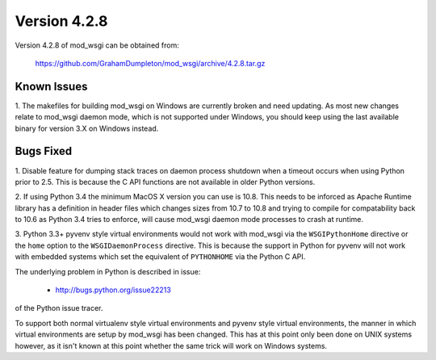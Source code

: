 =============
Version 4.2.8
=============

Version 4.2.8 of mod_wsgi can be obtained from:

  https://github.com/GrahamDumpleton/mod_wsgi/archive/4.2.8.tar.gz

Known Issues
------------

1. The makefiles for building mod_wsgi on Windows are currently broken and
need updating. As most new changes relate to mod_wsgi daemon mode, which is
not supported under Windows, you should keep using the last available
binary for version 3.X on Windows instead.

Bugs Fixed
----------

1. Disable feature for dumping stack traces on daemon process shutdown when
a timeout occurs when using Python prior to 2.5. This is because the C API
functions are not available in older Python versions.

2. If using Python 3.4 the minimum MacOS X version you can use is 10.8.
This needs to be inforced as Apache Runtime library has a definition in
header files which changes sizes from 10.7 to 10.8 and trying to compile
for compatability back to 10.6 as Python 3.4 tries to enforce, will cause
mod_wsgi daemon mode processes to crash at runtime.

3. Python 3.3+ pyvenv style virtual environments would not work with
mod_wsgi via the ``WSGIPythonHome`` directive or the ``home`` option to the
``WSGIDaemonProcess`` directive. This is because the support in Python for
pyvenv will not work with embedded systems which set the equivalent of
``PYTHONHOME`` via the Python C API.

The underlying problem in Python is described in issue:

  * http://bugs.python.org/issue22213

of the Python issue tracer.

To support both normal virtualenv style virtual environments and pyvenv
style virtual environments, the manner in which virtual environments are
setup by mod_wsgi has been changed. This has at this point only been done
on UNIX systems however, as it isn't known at this point whether the same
trick will work on Windows systems.
